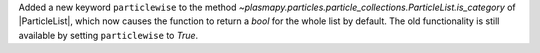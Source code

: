 Added a new keyword ``particlewise`` to the method `~plasmapy.particles.particle_collections.ParticleList.is_category` of |ParticleList|,
which now causes the function to return a `bool` for the whole list by default.  The old functionality is still available
by setting ``particlewise`` to `True`.

